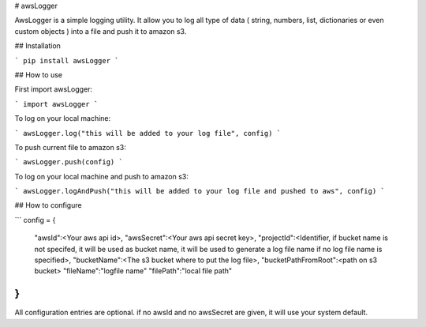 # awsLogger

AwsLogger is a simple logging utility.
It allow you to log all type of data ( string, numbers, list, dictionaries or even custom objects ) into a file and push it to amazon s3.

## Installation

```
pip install awsLogger
```

## How to use

First import awsLogger:

```
import awsLogger
```

To log on your local machine:

```
awsLogger.log("this will be added to your log file", config)
```

To push current file to amazon s3:

```
awsLogger.push(config)
```

To log on your local machine and push to amazon s3:

```
awsLogger.logAndPush("this will be added to your log file and pushed to aws", config)
```

## How to configure

```
config = {
    "awsId":<Your aws api id>,
    "awsSecret":<Your aws api secret key>,
    "projectId":<Identifier, if bucket name is not specifed, it will be used as bucket name, it will be used to generate a log file name if no log file name is specified>,
    "bucketName":<The s3 bucket where to put the log file>,
    "bucketPathFromRoot":<path on s3 bucket>
    "fileName":"logfile name"
    "filePath":"local file path"
}
```

All configuration entries are optional. if no awsId and no awsSecret are given, it will use your system default.


